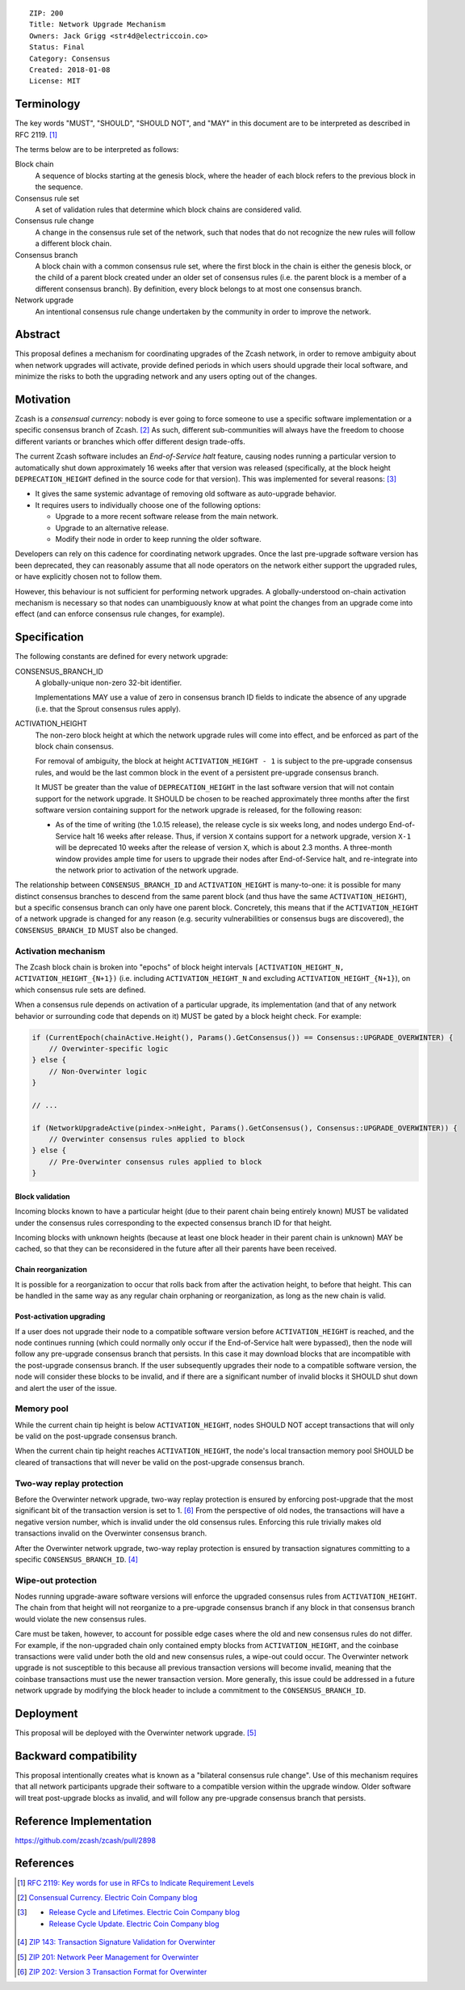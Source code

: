 ::

  ZIP: 200
  Title: Network Upgrade Mechanism
  Owners: Jack Grigg <str4d@electriccoin.co>
  Status: Final
  Category: Consensus
  Created: 2018-01-08
  License: MIT


Terminology
===========

The key words "MUST", "SHOULD", "SHOULD NOT", and "MAY" in this document are to be interpreted as
described in RFC 2119. [#RFC2119]_

The terms below are to be interpreted as follows:

Block chain
  A sequence of blocks starting at the genesis block, where the header of each block refers to the previous
  block in the sequence.

Consensus rule set
  A set of validation rules that determine which block chains are considered valid.

Consensus rule change
  A change in the consensus rule set of the network, such that nodes that do not recognize the new rules will
  follow a different block chain.

Consensus branch
  A block chain with a common consensus rule set, where the first block in the chain is either the genesis
  block, or the child of a parent block created under an older set of consensus rules (i.e. the parent block
  is a member of a different consensus branch). By definition, every block belongs to at most one consensus
  branch.

Network upgrade
  An intentional consensus rule change undertaken by the community in order to improve the network.


Abstract
========

This proposal defines a mechanism for coordinating upgrades of the Zcash network, in order to remove ambiguity
about when network upgrades will activate, provide defined periods in which users should upgrade their local
software, and minimize the risks to both the upgrading network and any users opting out of the changes.


Motivation
==========

Zcash is a *consensual currency*: nobody is ever going to force someone to use a specific software
implementation or a specific consensus branch of Zcash. [#consensual-currency]_ As such, different
sub-communities will always have the freedom to choose different variants or branches which offer different
design trade-offs.

The current Zcash software includes an *End-of-Service halt* feature, causing nodes running a particular version
to automatically shut down approximately 16 weeks after that version was released (specifically, at the block
height ``DEPRECATION_HEIGHT`` defined in the source code for that version). This was implemented for several
reasons: [#release-lifecycle]_

- It gives the same systemic advantage of removing old software as auto-upgrade behavior.

- It requires users to individually choose one of the following options:

  - Upgrade to a more recent software release from the main network.

  - Upgrade to an alternative release.

  - Modify their node in order to keep running the older software.

Developers can rely on this cadence for coordinating network upgrades. Once the last pre-upgrade software
version has been deprecated, they can reasonably assume that all node operators on the network either support
the upgraded rules, or have explicitly chosen not to follow them.

However, this behaviour is not sufficient for performing network upgrades. A globally-understood on-chain
activation mechanism is necessary so that nodes can unambiguously know at what point the changes from an
upgrade come into effect (and can enforce consensus rule changes, for example).


Specification
=============

The following constants are defined for every network upgrade:

CONSENSUS_BRANCH_ID
  A globally-unique non-zero 32-bit identifier.

  Implementations MAY use a value of zero in consensus branch ID fields to indicate the absence of any
  upgrade (i.e. that the Sprout consensus rules apply).

ACTIVATION_HEIGHT
  The non-zero block height at which the network upgrade rules will come into effect, and be enforced as part
  of the block chain consensus.

  For removal of ambiguity, the block at height ``ACTIVATION_HEIGHT - 1`` is subject to the pre-upgrade
  consensus rules, and would be the last common block in the event of a persistent pre-upgrade consensus
  branch.

  It MUST be greater than the value of ``DEPRECATION_HEIGHT`` in the last software version that will not
  contain support for the network upgrade. It SHOULD be chosen to be reached approximately three months after
  the first software version containing support for the network upgrade is released, for the following reason:

  - As of the time of writing (the 1.0.15 release), the release cycle is six weeks long, and nodes undergo
    End-of-Service halt 16 weeks after release. Thus, if version ``X`` contains support for a network upgrade,
    version ``X-1`` will be deprecated 10 weeks after the release of version ``X``, which is about 2.3 months.
    A three-month window provides ample time for users to upgrade their nodes after End-of-Service halt, and
    re-integrate into the network prior to activation of the network upgrade.

The relationship between ``CONSENSUS_BRANCH_ID`` and ``ACTIVATION_HEIGHT`` is many-to-one: it is possible
for many distinct consensus branches to descend from the same parent block (and thus have the same
``ACTIVATION_HEIGHT``), but a specific consensus branch can only have one parent block. Concretely, this
means that if the ``ACTIVATION_HEIGHT`` of a network upgrade is changed for any reason (e.g. security
vulnerabilities or consensus bugs are discovered), the ``CONSENSUS_BRANCH_ID`` MUST also be changed.

Activation mechanism
--------------------

The Zcash block chain is broken into "epochs" of block height intervals
``[ACTIVATION_HEIGHT_N, ACTIVATION_HEIGHT_{N+1})`` (i.e. including ``ACTIVATION_HEIGHT_N`` and excluding
``ACTIVATION_HEIGHT_{N+1}``), on which consensus rule sets are defined.

When a consensus rule depends on activation of a particular upgrade, its implementation (and that of any
network behavior or surrounding code that depends on it) MUST be gated by a block height check. For example:

.. code:: cpp

  if (CurrentEpoch(chainActive.Height(), Params().GetConsensus()) == Consensus::UPGRADE_OVERWINTER) {
      // Overwinter-specific logic
  } else {
      // Non-Overwinter logic
  }

  // ...

  if (NetworkUpgradeActive(pindex->nHeight, Params().GetConsensus(), Consensus::UPGRADE_OVERWINTER)) {
      // Overwinter consensus rules applied to block
  } else {
      // Pre-Overwinter consensus rules applied to block
  }


Block validation
````````````````
Incoming blocks known to have a particular height (due to their parent chain being entirely known) MUST be
validated under the consensus rules corresponding to the expected consensus branch ID for that height.

Incoming blocks with unknown heights (because at least one block header in their parent chain is unknown)
MAY be cached, so that they can be reconsidered in the future after all their parents have been received.

Chain reorganization
````````````````````
It is possible for a reorganization to occur that rolls back from after the activation height, to before that
height. This can be handled in the same way as any regular chain orphaning or reorganization, as long as the
new chain is valid.

Post-activation upgrading
`````````````````````````
If a user does not upgrade their node to a compatible software version before ``ACTIVATION_HEIGHT`` is
reached, and the node continues running (which could normally only occur if the End-of-Service halt were
bypassed), then the node will follow any pre-upgrade consensus branch that persists. In this case it may
download blocks that are incompatible with the post-upgrade consensus branch. If the user subsequently
upgrades their node to a compatible software version, the node will consider these blocks to be invalid,
and if there are a significant number of invalid blocks it SHOULD shut down and alert the user of the issue.

Memory pool
-----------

While the current chain tip height is below ``ACTIVATION_HEIGHT``, nodes SHOULD NOT accept transactions that
will only be valid on the post-upgrade consensus branch.

When the current chain tip height reaches ``ACTIVATION_HEIGHT``, the node's local transaction memory pool
SHOULD be cleared of transactions that will never be valid on the post-upgrade consensus branch.

Two-way replay protection
-------------------------

Before the Overwinter network upgrade, two-way replay protection is ensured by enforcing post-upgrade that the
most significant bit of the transaction version is set to 1. [#zip-0202]_ From the perspective of old nodes,
the transactions will have a negative version number, which is invalid under the old consensus rules.
Enforcing this rule trivially makes old transactions invalid on the Overwinter consensus branch.

After the Overwinter network upgrade, two-way replay protection is ensured by transaction signatures
committing to a specific ``CONSENSUS_BRANCH_ID``. [#zip-0143]_

Wipe-out protection
-------------------

Nodes running upgrade-aware software versions will enforce the upgraded consensus rules from
``ACTIVATION_HEIGHT``. The chain from that height will not reorganize to a pre-upgrade consensus branch if
any block in that consensus branch would violate the new consensus rules.

Care must be taken, however, to account for possible edge cases where the old and new consensus rules do not
differ. For example, if the non-upgraded chain only contained empty blocks from ``ACTIVATION_HEIGHT``, and the
coinbase transactions were valid under both the old and new consensus rules, a wipe-out could occur. The
Overwinter network upgrade is not susceptible to this because all previous transaction versions will become
invalid, meaning that the coinbase transactions must use the newer transaction version. More generally, this
issue could be addressed in a future network upgrade by modifying the block header to include a commitment to
the ``CONSENSUS_BRANCH_ID``.


Deployment
==========

This proposal will be deployed with the Overwinter network upgrade. [#zip-0201]_


Backward compatibility
======================

This proposal intentionally creates what is known as a "bilateral consensus rule change". Use of this
mechanism requires that all network participants upgrade their software to a compatible version within the
upgrade window. Older software will treat post-upgrade blocks as invalid, and will follow any pre-upgrade
consensus branch that persists.


Reference Implementation
========================

https://github.com/zcash/zcash/pull/2898


References
==========

.. [#RFC2119] `RFC 2119: Key words for use in RFCs to Indicate Requirement Levels <https://www.rfc-editor.org/rfc/rfc2119.html>`_
.. [#consensual-currency] `Consensual Currency. Electric Coin Company blog <https://electriccoin.co/blog/consensual-currency/>`_
.. [#release-lifecycle]
   - `Release Cycle and Lifetimes. Electric Coin Company blog <https://electriccoin.co/blog/release-cycle-and-lifetimes/>`_
   - `Release Cycle Update. Electric Coin Company blog <https://electriccoin.co/blog/release-cycle-update/>`_
.. [#zip-0143] `ZIP 143: Transaction Signature Validation for Overwinter <zip-0143.rst>`_
.. [#zip-0201] `ZIP 201: Network Peer Management for Overwinter <zip-0201.rst>`_
.. [#zip-0202] `ZIP 202: Version 3 Transaction Format for Overwinter <zip-0202.rst>`_
